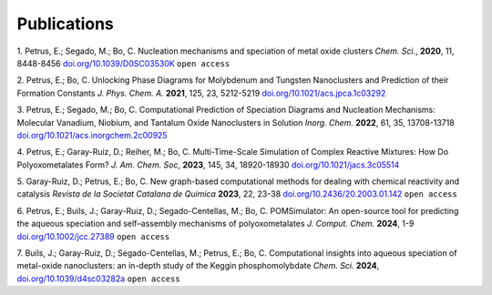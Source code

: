 Publications
======================

1. Petrus, E.; Segado, M.; Bo, C. Nucleation mechanisms and speciation of metal oxide clusters *Chem. Sci.*, **2020**, 11, 8448-8456
`doi.org/10.1039/D0SC03530K <https://doi.org/10.1039/D0SC03530K>`_ ``open access``

2. Petrus, E.; Bo, C. Unlocking Phase Diagrams for Molybdenum and Tungsten Nanoclusters and Prediction of their Formation Constants *J. Phys. Chem. A.* **2021**, 125, 23, 5212-5219
`doi.org/10.1021/acs.jpca.1c03292 <https://doi.org/10.1021/acs.jpca.1c03292>`_

3. Petrus, E.; Segado, M.; Bo, C. Computational Prediction of Speciation Diagrams and Nucleation Mechanisms: Molecular Vanadium, Niobium, and Tantalum Oxide Nanoclusters in Solution *Inorg. Chem.* **2022**, 61, 35, 13708-13718
`doi.org/10.1021/acs.inorgchem.2c00925 <https://pubs.acs.org/doi/abs/10.1021/acs.inorgchem.2c00925>`_

4. Petrus, E.; Garay-Ruiz, D.; Reiher, M.; Bo, C. Multi-Time-Scale Simulation of Complex Reactive Mixtures: How Do Polyoxometalates Form? *J. Am. Chem. Soc*, **2023**, 145, 34, 18920-18930
`doi.org/10.1021/jacs.3c05514 <https://pubs.acs.org/doi/full/10.1021/jacs.3c05514>`_

5. Garay-Ruiz, D.; Petrus, E.; Bo, C. New graph-based computational methods for dealing with chemical reactivity and catalysis *Revista de la Societat Catalana de Quimica* **2023**, 22, 23-38
`doi.org/10.2436/20.2003.01.142 <https://revistes.iec.cat/index.php/RSCQ/article/view/150830/148565>`_ ``open access``

6. Petrus, E.; Buils, J.; Garay-Ruiz, D.; Segado-Centellas, M.; Bo, C. POMSimulator: An open-source tool for predicting the aqueous speciation and self–assembly mechanisms of polyoxometalates *J. Comput. Chem.* **2024**, 1-9
`doi.org/10.1002/jcc.27389 <https://doi.org/10.1002/jcc.27389>`_ ``open access``

7. Buils, J.; Garay-Ruiz, D.; Segado-Centellas, M.; Petrus, E.; Bo, C. Computational insights into aqueous speciation of metal-oxide nanoclusters: an in-depth study of the Keggin phosphomolybdate *Chem. Sci.* **2024**,
`doi.org/10.1039/d4sc03282a <https://doi.org/10.1039/d4sc03282a>`_ ``open access``

